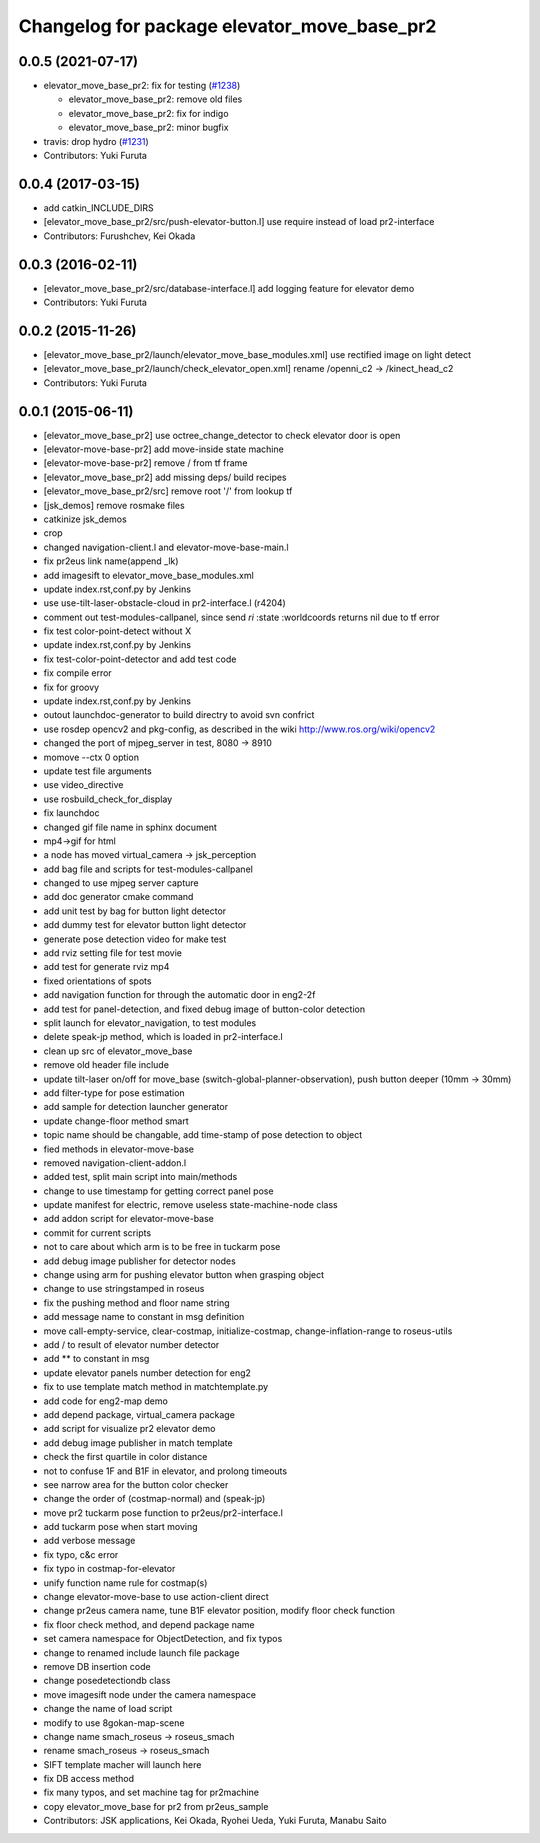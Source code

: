 ^^^^^^^^^^^^^^^^^^^^^^^^^^^^^^^^^^^^^^^^^^^^
Changelog for package elevator_move_base_pr2
^^^^^^^^^^^^^^^^^^^^^^^^^^^^^^^^^^^^^^^^^^^^

0.0.5 (2021-07-17)
------------------

* elevator_move_base_pr2: fix for testing (`#1238 <https://github.com/jsk-ros-pkg/jsk_demos/issues/1238>`_)

  * elevator_move_base_pr2: remove old files
  * elevator_move_base_pr2: fix for indigo
  * elevator_move_base_pr2: minor bugfix

* travis: drop hydro (`#1231 <https://github.com/jsk-ros-pkg/jsk_demos/issues/1231>`_)

* Contributors: Yuki Furuta

0.0.4 (2017-03-15)
------------------
* add catkin_INCLUDE_DIRS
* [elevator_move_base_pr2/src/push-elevator-button.l] use require instead of load pr2-interface
* Contributors: Furushchev, Kei Okada

0.0.3 (2016-02-11)
------------------
* [elevator_move_base_pr2/src/database-interface.l] add logging feature for elevator demo
* Contributors: Yuki Furuta

0.0.2 (2015-11-26)
------------------
* [elevator_move_base_pr2/launch/elevator_move_base_modules.xml] use rectified image on light detect
* [elevator_move_base_pr2/launch/check_elevator_open.xml] rename /openni_c2 -> /kinect_head_c2
* Contributors: Yuki Furuta

0.0.1 (2015-06-11)
------------------
* [elevator_move_base_pr2] use octree_change_detector to check elevator door is open
* [elevator-move-base-pr2] add move-inside state machine
* [elevator-move-base-pr2] remove / from tf frame
* [elevator_move_base_pr2] add missing deps/ build recipes
* [elevator_move_base_pr2/src] remove root '/' from lookup tf
* [jsk_demos] remove rosmake files
* catkinize jsk_demos
* crop
* changed navigation-client.l and elevator-move-base-main.l
* fix pr2eus link name(append _lk)
* add imagesift to elevator_move_base_modules.xml
* update index.rst,conf.py by Jenkins
* use use-tilt-laser-obstacle-cloud in pr2-interface.l (r4204)
* comment out test-modules-callpanel, since send *ri* :state :worldcoords returns nil due to tf error
* fix test color-point-detect without X
* update index.rst,conf.py by Jenkins
* fix test-color-point-detector and add test code
* fix compile error
* fix for groovy
* update index.rst,conf.py by Jenkins
* outout launchdoc-generator to build directry to avoid svn confrict
* use rosdep opencv2 and pkg-config, as described in the wiki http://www.ros.org/wiki/opencv2
* changed the port of mjpeg_server in test, 8080 -> 8910
* momove --ctx 0 option
* update test file arguments
* use video_directive
* use rosbuild_check_for_display
* fix launchdoc
* changed gif file name in sphinx document
* mp4->gif for html
* a node has moved virtual_camera -> jsk_perception
* add bag file and scripts for test-modules-callpanel
* changed to use mjpeg server capture
* add doc generator cmake command
* add unit test by bag for button light detector
* add dummy test for elevator button light detector
* generate pose detection video for make test
* add rviz setting file for test movie
* add test for generate rviz mp4
* fixed orientations of spots
* add navigation function for through the automatic door in eng2-2f
* add test for panel-detection, and fixed debug image of button-color detection
* split launch for elevator_navigation, to test modules
* delete speak-jp method, which is loaded in pr2-interface.l
* clean up src of elevator_move_base
* remove old header file include
* update tilt-laser on/off for move_base (switch-global-planner-observation), push button deeper (10mm -> 30mm)
* add filter-type for pose estimation
* add sample for detection launcher generator
* update change-floor method smart
* topic name should be changable, add time-stamp of pose detection to object
* fied methods in elevator-move-base
* removed navigation-client-addon.l
* added test, split main script into main/methods
* change to use timestamp for getting correct panel pose
* update manifest for electric, remove useless state-machine-node class
* add addon script for elevator-move-base
* commit for current scripts
* not to care about which arm is to be free in tuckarm pose
* add debug image publisher for detector nodes
* change using arm for pushing elevator button when grasping object
* change to use stringstamped in roseus
* fix the pushing method and floor name string
* add message name to constant in msg definition
* move call-empty-service, clear-costmap, initialize-costmap, change-inflation-range to roseus-utils
* add / to result of elevator number detector
* add ** to constant in msg
* update elevator panels number detection for eng2
* fix to use template match method in matchtemplate.py
* add code for eng2-map demo
* add depend package, virtual_camera package
* add script for visualize pr2 elevator demo
* add debug image publisher in match template
* check the first quartile in color distance
* not to confuse 1F and B1F in elevator, and prolong timeouts
* see narrow area for the button color checker
* change the order of (costmap-normal) and (speak-jp)
* move pr2 tuckarm pose function to pr2eus/pr2-interface.l
* add tuckarm pose when start moving
* add verbose message
* fix typo, c&c error
* fix typo in costmap-for-elevator
* unify function name rule for costmap(s)
* change elevator-move-base to use action-client direct
* change pr2eus camera name, tune B1F elevator position, modify floor check function
* fix floor check method, and depend package name
* set camera namespace for ObjectDetection, and fix typos
* change to renamed include launch file package
* remove DB insertion code
* change posedetectiondb class
* move imagesift node under the camera namespace
* change the name of load script
* modify to use 8gokan-map-scene
* change name smach_roseus -> roseus_smach
* rename smach_roseus -> roseus_smach
* SIFT template macher will launch here
* fix DB access method
* fix many typos, and set machine tag for pr2machine
* copy elevator_move_base for pr2 from pr2eus_sample
* Contributors: JSK applications, Kei Okada, Ryohei Ueda, Yuki Furuta, Manabu Saito

